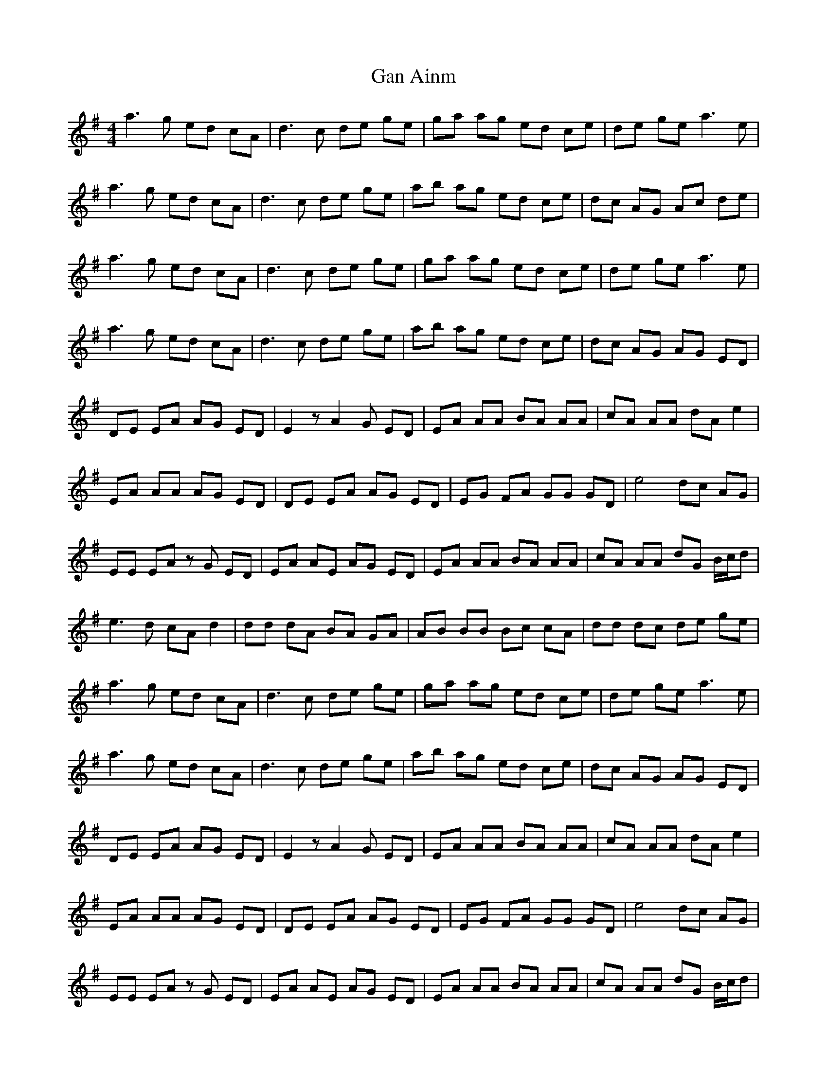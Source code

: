 X: 14562
T: Gan Ainm
R: reel
M: 4/4
K: Adorian
a3g ed cA|d3c de ge|ga ag ed ce|de ge a3e|
a3g ed cA|d3c de ge|ab ag ed ce|dc AG Ac de|
a3g ed cA|d3c de ge|ga ag ed ce|de ge a3e|
a3g ed cA|d3c de ge|ab ag ed ce|dc AG AG ED|
DE EA AG ED|E2 zA2G ED|EA AA BA AA|cA AA dA e2|
EA AA AG ED|DE EA AG ED|EG FA GG GD|e4 dc AG|
EE EA zG ED|EA AE AG ED|EA AA BA AA|cA AA dG B/c/d|
e3d cA d2|dd dA BA GA|AB BB Bc cA|dd dc de ge|
a3g ed cA|d3c de ge|ga ag ed ce|de ge a3e|
a3g ed cA|d3c de ge|ab ag ed ce|dc AG AG ED|
DE EA AG ED|E2 zA2G ED|EA AA BA AA|cA AA dA e2|
EA AA AG ED|DE EA AG ED|EG FA GG GD|e4 dc AG|
EE EA zG ED|EA AE AG ED|EA AA BA AA|cA AA dG B/c/d|
e3d cA d2|dd dA BA GA|AB BB Bc cA|a8|
E3D CA, D2|DD DA, B,A, G,A,|A,B, B,B, B,C CA,|DD DC DE GE|
A3G ED CA,|D3C DE GE|GA AG ED CE|DE GE A3E|
A3G ED CA,|D3C DE GE|AB AG ED CE|DC A,G, A,G, E,D,|
D,E, E,A, A,G, E,D,|E,2 zA,2G, E,D,|E,A, A,A, B,A, A,A,|CA, A,A, DA, E2|
E,A, A,A, A,G, E,D,|D,E, E,A, A,G, E,D,|E,G, F,A, G,G, G,D,|E4 DC A,G,|
E,E, E,A, zG, E,D,|E,A, A,E, A,G, E,D,|E,A, A,A, B,A, A,A,|CA, A,A, DG, B,/C/D|
E3D CA, D2|DD DA, B,A, G,A,|A,B, B,B, B,C CA,|A8|


